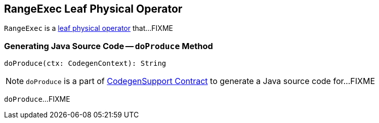 == [[RangeExec]] RangeExec Leaf Physical Operator

`RangeExec` is a link:spark-sql-SparkPlan.adoc#LeafExecNode[leaf physical operator] that...FIXME

=== [[doProduce]] Generating Java Source Code -- `doProduce` Method

[source, scala]
----
doProduce(ctx: CodegenContext): String
----

NOTE: `doProduce` is a part of link:spark-sql-CodegenSupport.adoc#doProduce[CodegenSupport Contract] to generate a Java source code for...FIXME

`doProduce`...FIXME
